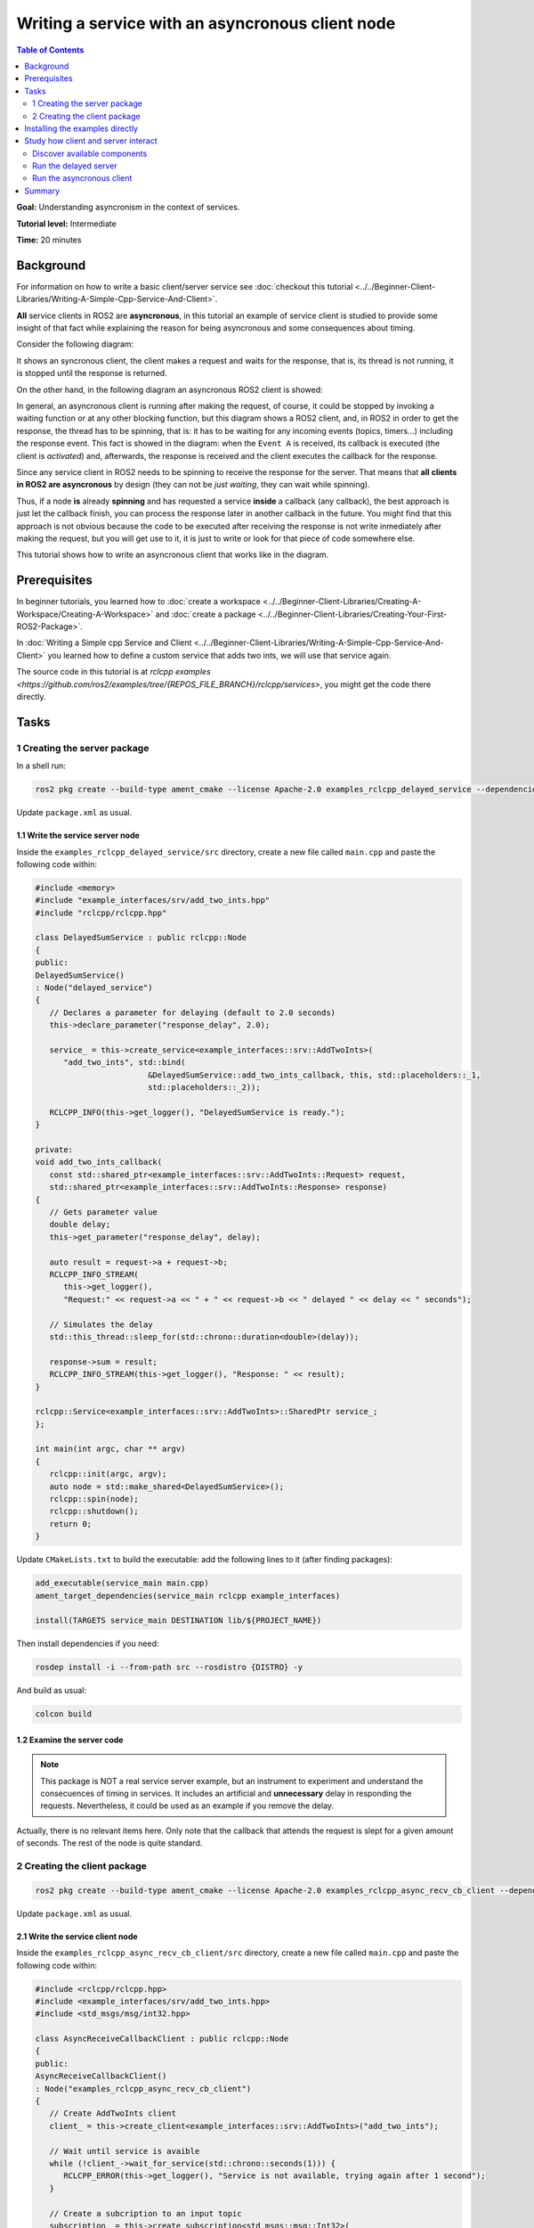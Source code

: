 .. redirect-from::

   Async-Service
   Tutorials/Async-Service

Writing a service with an asyncronous client node
==================================================

.. contents:: Table of Contents
   :depth: 2
   :local:

**Goal:** Understanding asyncronism in the context of services.

**Tutorial level:** Intermediate

**Time:** 20 minutes

Background
----------

For information on how to write a basic client/server service see 
:doc:`checkout this tutorial <../../Beginner-Client-Libraries/Writing-A-Simple-Cpp-Service-And-Client>`.

**All** service clients in ROS2 are **asyncronous**, in this tutorial an example of service client is 
studied to provide some insight of that fact while explaining the reason for being asyncronous and some
consequences about timing. 

Consider the following diagram: 

.. image:: images/sync-client-diagram.png
   :target: images/sync-client-diagram.png
   :alt: A sequence diagram that show how a sync-client waits for the response

It shows an syncronous client, the client makes a request and waits for the response, that is, 
its thread is not running, it is stopped until the response is returned.

On the other hand, in the following diagram an asyncronous ROS2 client is showed:

.. In the definition diagram there is an invisible interaction, in white color, otherwise the activation bar could not be deactivated.


.. image:: images/async-client-diagram.png
   :target: images/async-client-diagram.png
   :alt: A sequence diagram that show how a async-client is not waiting but doing something else


In general, an asyncronous client is running after making the request, of course, it could
be stopped by invoking a waiting function or at any other blocking function, but this 
diagram shows a ROS2 client, and, in ROS2 in order to get the response, the thread has to
be spinning, that is: it has to be waiting for any incoming events (topics, timers...) 
including the response event. This fact is showed in the diagram: when the ``Event A`` is received,
its callback is executed (the client is *activated*) and, afterwards, the response is 
received and the client executes the callback for the response. 

Since any service client in ROS2 needs to be spinning to receive the response for the 
server. That means that **all clients in ROS2 are asyncronous** by design (they can not be
*just waiting*, they can wait while spinning).

Thus, if a node **is** already **spinning** and has requested a service
**inside** a callback (any callback), the best approach is just let the callback finish,
you can process the response later in another callback in the future. You might find that
this approach is not obvious because the code to be executed after receiving the response
is not write inmediately after making the request, but you will get use to it, it
is just to write or look for that piece of code somewhere else.

This tutorial shows how to write an asyncronous client that works like in the diagram.

Prerequisites
-------------

In beginner tutorials, you learned how to :doc:`create a workspace <../../Beginner-Client-Libraries/Creating-A-Workspace/Creating-A-Workspace>` 
and :doc:`create a package <../../Beginner-Client-Libraries/Creating-Your-First-ROS2-Package>`.

In :doc:`Writing a Simple cpp Service and Client <../../Beginner-Client-Libraries/Writing-A-Simple-Cpp-Service-And-Client>` you
learned how to define a custom service that adds two ints, we will use that service again. 

The source code in this tutorial is at `rclcpp examples <https://github.com/ros2/examples/tree/{REPOS_FILE_BRANCH}/rclcpp/services>`,
you might get the code there directly. 

Tasks
------

1 Creating the server package
^^^^^^^^^^^^^^^^^^^^^^^^^^^^^

In a shell run:

.. code-block:: bash

   ros2 pkg create --build-type ament_cmake --license Apache-2.0 examples_rclcpp_delayed_service --dependencies rclcpp example_interfaces

Update ``package.xml`` as usual.

1.1 Write the service server node
~~~~~~~~~~~~~~~~~~~~~~~~~~~~~~~~~~

Inside the ``examples_rclcpp_delayed_service/src`` directory, create a new file called ``main.cpp``
and paste the following code within:

.. code-block:: C++

   #include <memory>
   #include "example_interfaces/srv/add_two_ints.hpp"
   #include "rclcpp/rclcpp.hpp"

   class DelayedSumService : public rclcpp::Node
   {
   public:
   DelayedSumService()
   : Node("delayed_service")
   {
      // Declares a parameter for delaying (default to 2.0 seconds)
      this->declare_parameter("response_delay", 2.0);

      service_ = this->create_service<example_interfaces::srv::AddTwoInts>(
         "add_two_ints", std::bind(
                           &DelayedSumService::add_two_ints_callback, this, std::placeholders::_1,
                           std::placeholders::_2));

      RCLCPP_INFO(this->get_logger(), "DelayedSumService is ready.");
   }

   private:
   void add_two_ints_callback(
      const std::shared_ptr<example_interfaces::srv::AddTwoInts::Request> request,
      std::shared_ptr<example_interfaces::srv::AddTwoInts::Response> response)
   {
      // Gets parameter value
      double delay;
      this->get_parameter("response_delay", delay);

      auto result = request->a + request->b;
      RCLCPP_INFO_STREAM(
         this->get_logger(),
         "Request:" << request->a << " + " << request->b << " delayed " << delay << " seconds");

      // Simulates the delay
      std::this_thread::sleep_for(std::chrono::duration<double>(delay));

      response->sum = result;
      RCLCPP_INFO_STREAM(this->get_logger(), "Response: " << result);
   }

   rclcpp::Service<example_interfaces::srv::AddTwoInts>::SharedPtr service_;
   };

   int main(int argc, char ** argv)
   {
      rclcpp::init(argc, argv);
      auto node = std::make_shared<DelayedSumService>();
      rclcpp::spin(node);
      rclcpp::shutdown();
      return 0;
   }


Update ``CMakeLists.txt`` to build the executable: add the following
lines to it (after finding packages):


.. code-block:: console

   add_executable(service_main main.cpp)
   ament_target_dependencies(service_main rclcpp example_interfaces)

   install(TARGETS service_main DESTINATION lib/${PROJECT_NAME})


Then install dependencies if you need: 

.. code-block:: bash

   rosdep install -i --from-path src --rosdistro {DISTRO} -y


And build as usual:

.. code-block:: bash

   colcon build


1.2 Examine the server code
~~~~~~~~~~~~~~~~~~~~~~~~~~~~

.. Note::

   This package is NOT a real service server example, but an
   instrument to experiment and understand the consecuences of
   timing in services. It includes an artificial and **unnecessary**
   delay in responding the requests. Nevertheless, it could be
   used as an example if you remove the delay.

Actually, there is no relevant items here. Only note that the
callback that attends the request is slept for a given amount of
seconds. The rest of the node is quite standard.

2 Creating the client package
^^^^^^^^^^^^^^^^^^^^^^^^^^^^^

.. code-block:: bash

   ros2 pkg create --build-type ament_cmake --license Apache-2.0 examples_rclcpp_async_recv_cb_client --dependencies rclcpp example_interfaces


Update ``package.xml`` as usual.

2.1 Write the service client node
~~~~~~~~~~~~~~~~~~~~~~~~~~~~~~~~~~

Inside the ``examples_rclcpp_async_recv_cb_client/src`` directory, create a new file called ``main.cpp``
and paste the following code within:

.. code-block:: C++

   #include <rclcpp/rclcpp.hpp>
   #include <example_interfaces/srv/add_two_ints.hpp>
   #include <std_msgs/msg/int32.hpp>

   class AsyncReceiveCallbackClient : public rclcpp::Node
   {
   public:
   AsyncReceiveCallbackClient()
   : Node("examples_rclcpp_async_recv_cb_client")
   {
      // Create AddTwoInts client
      client_ = this->create_client<example_interfaces::srv::AddTwoInts>("add_two_ints");

      // Wait until service is avaible
      while (!client_->wait_for_service(std::chrono::seconds(1))) {
         RCLCPP_ERROR(this->get_logger(), "Service is not available, trying again after 1 second");
      }

      // Create a subcription to an input topic
      subscription_ = this->create_subscription<std_msgs::msg::Int32>(
         "input_topic", 10,
         std::bind(&AsyncReceiveCallbackClient::topic_callback, this, std::placeholders::_1));

      // Create a publisher for broadcasting the result
      publisher_ = this->create_publisher<std_msgs::msg::Int32>("output_topic", 10);

      RCLCPP_INFO(this->get_logger(), "DelayedSumClient Initialized.");
   }

   private:
   void topic_callback(const std::shared_ptr<std_msgs::msg::Int32> msg)
   {
      RCLCPP_INFO(this->get_logger(), "Received %d at topic.", msg->data);
      if (msg->data >= 0) {
         RCLCPP_INFO(this->get_logger(), "  Input topic is %d >= 0. Requesting sum...", msg->data);

         // Create request to sum msg->data + 100
         auto request = std::make_shared<example_interfaces::srv::AddTwoInts::Request>();
         request->a   = msg->data;
         request->b   = 100;

         // Calls the service and bind the callback to receive response (not blocking!)
         auto future_result = client_->async_send_request(
         request,
         std::bind(
            &AsyncReceiveCallbackClient::handle_service_response, this, std::placeholders::_1));
      } else {
         RCLCPP_INFO(this->get_logger(), "  Input topic is %d < 0. No request is sent", msg->data);
      }
   }

   // Callback to receive response (call inside the spinning method like any other callback)
   void handle_service_response(
      rclcpp::Client<example_interfaces::srv::AddTwoInts>::SharedFuture future)
   {
      auto response = future.get();
      RCLCPP_INFO(this->get_logger(), "Response: %ld", response->sum);

      // Publish response at output topic
      auto result_msg = std_msgs::msg::Int32();
      result_msg.data = response->sum;
      publisher_->publish(result_msg);
   }

   rclcpp::Client<example_interfaces::srv::AddTwoInts>::SharedPtr client_;
   rclcpp::Subscription<std_msgs::msg::Int32>::SharedPtr subscription_;
   rclcpp::Publisher<std_msgs::msg::Int32>::SharedPtr publisher_;
   };

   int main(int argc, char ** argv)
   {
   rclcpp::init(argc, argv);
   rclcpp::spin(std::make_shared<AsyncReceiveCallbackClient>());
   rclcpp::shutdown();
   return 0;
   }


Update ``CMakeLists.txt`` to build the executable: add the following
lines to it (after finding packages):

.. code-block:: console

   add_executable(client_main main.cpp)
   ament_target_dependencies(client_main rclcpp std_msgs example_interfaces)

   install(TARGETS client_main DESTINATION lib/${PROJECT_NAME})

And build as usual:

.. code-block:: bash

   colcon build

2.2 Examine the client code
~~~~~~~~~~~~~~~~~~~~~~~~~~~~

The code in this node:

* Creates a service client:

   .. code-block:: C++

      client_ = this->create_client<example_interfaces::srv::AddTwoInts>("add_two_ints");

* Waits for the service server to be avaible at constructing the node object: 

   .. code-block:: C++

      while (!client_->wait_for_service(std::chrono::seconds(1))) {
         RCLCPP_ERROR(this->get_logger(), "Service is not available, trying again after 1 second");
      }

* And creates a suscriber and a publisher (nothing interesting here).

The node implements two callbacks, first one is for the subcription: ``topic_callback``,
the request is made here, **inside** this callback:

.. code-block:: C++

   void topic_callback(const std::shared_ptr<std_msgs::msg::Int32> msg)
   {
      RCLCPP_INFO(this->get_logger(), "Received %d at topic.", msg->data);
      if (msg->data >= 0) {
         RCLCPP_INFO(this->get_logger(), "  Input topic is %d >= 0. Requesting sum...", msg->data);

         // Create request to sum msg->data + 100
         auto request = std::make_shared<example_interfaces::srv::AddTwoInts::Request>();
         request->a   = msg->data;
         request->b   = 100;

         // Calls the service and bind the callback to receive response (not blocking!)
         auto future_result = client_->async_send_request(
         request,
         std::bind(
            &AsyncReceiveCallbackClient::handle_service_response, this, std::placeholders::_1));
      } else {
         RCLCPP_INFO(this->get_logger(), "  Input topic is %d < 0. No request is sent", msg->data);
      }
   }

This callback check the topic value and, if greater or equals to zero, prepare a request to
the service using the new topic value and `100` as arguments, and make the request itself.

The important items about ``async_send_request`` are:

* It is called inside a callback, that is, it is executed in the thread that
  is spinning the node.

* It is not blocking, that is, it will return almost inmediately. So it will
  not block the execution of the thread.

* It provides a callback as an argument, ``AsyncReceiveCallbackClient::handle_service_response``,
  that is where the code will *jump* when the response is received.

* There is **not** any other sentence after it in ``topic_callback``, so the
  execution will leave this callback and return to the spinning method.

* Just remember, in order to receive the response the node should be spinning.

* The ``future_result`` object could be ignored because it will be received
  at ``handle_service_response``, but you might use it to track the
  *state* of the request if necessary.

The second callback is for receiving the server response. Note that,
being a callback, it will be executed at the spinning thread. The code is
quite simple:

.. code-block:: C++

  void handle_service_response(
    rclcpp::Client<example_interfaces::srv::AddTwoInts>::SharedFuture future)
  {
    auto response = future.get();
    RCLCPP_INFO(this->get_logger(), "Response: %ld", response->sum);

    // Publish response at output topic
    auto result_msg = std_msgs::msg::Int32();
    result_msg.data = response->sum;
    publisher_->publish(result_msg);
  }

The response is given in the parameter, `future`, it is obtained in the first
line and logged. Then, the response could be processed as required, here, just
as an example, it is published in a topic.

.. note::

   Compare to the code of an hypotethical alternative syncronous client the difference is where the code
   to be executed *after* getting the result is written. In a syncronous call it is right *after*
   the sentence calling the request, while in an asyncronous request it is at **another callback**.

Installing the examples directly
---------------------------------

You might get the packages directly from code sources (clone the git
repository in a workspace and colcon build them) or if you
are using Ubuntu and you follow the `installation instructions <https://docs.ros.org/en/{REPOS_FILE_BRANCH}/Installation/Ubuntu-Install-Binary.html>`,
you can install them using apt for your ROS 2 distro:

.. code-block:: bash

   sudo apt install ros-{REPOS_FILE_BRANCH}-examples_rclcpp_async_recv_cb_client ros-{REPOS_FILE_BRANCH}-examples_rclcpp_delayed_service

Study how client and server interact
------------------------------------

Whatever you write the package or install directly the example, this section
provides some cases of study to show how client and serve interact with each
other and the impact of time execution in that interaction.

Discover available components
^^^^^^^^^^^^^^^^^^^^^^^^^^^^^

To see what packages that contains `examples_` are registered and available
in your workspace, execute the following command in a terminal:

.. code-block:: bash

   ros2 pkg list | grep examples_

The terminal will show a list of packages from ros2_examples, actually,
the list of packages whose name starts with `examples_`. At least you
should get:

.. code-block:: text

   examples_rclcpp_async_recv_cb_client
   examples_rclcpp_delayed_service

Just remember to source the workspace if you don't.

Run the delayed server
^^^^^^^^^^^^^^^^^^^^^^

Start a new terminal and run:

.. code-block:: bash

   ros2 run examples_rclcpp_delayed_service service_main

The service will start, in another terminal run:

.. code-block:: bash

   ros2 service call /add_two_ints example_interfaces/srv/AddTwoInts "{a: 2, b: 5}"

After a short delay you will get the response, return to the terminal
where you launch the server, you will have there two INFO log messages
showing the time at the incoming request and the time when the response
was sent.

.. note::

   As already said, this server is designed NOT to be an example, but an
   emulator of a service that will take a significant amount of time to
   compute the response.

You might fine tune the timing by running:

.. code-block:: bash

   ros2 param set /delayed_service response_delay 2.5

Being 2.5 the new delay in seconds. Kept that value as the delay to have
plenty of time to run next steps.

Run the asyncronous client
^^^^^^^^^^^^^^^^^^^^^^^^^^

Start a new terminal and run (source the workspace, if you have to):

.. code-block:: bash

   ros2 ros2 run examples_rclcpp_async_recv_cb_client client_main

This node doesn't make a request on launching, instead the call for service
is done when a topic is received, that is, the call to `async_send_request`
is **inside** a ros2 callback. So you have to trigger the request by publishing
to a topic, start a third terminal and run:

.. code-block:: bash

   ros2 topic pub --once /input_topic std_msgs/msg/Int32 "data: 5"

Check the messages in both terminals, the one for the server and the one
for the client. You will find that, as you did manually before, the client made
a request and a bit later it received the response. On the server side
you will see exactly the same messages, no news there.

Now, Why is this client asyncronous? Being asyncronous means that the
program is not stopped waiting for a result, insteads it keeps running
doing other things while waiting for the response. Actually, this is
the case of **all** ROS2 service clients because they all have to keep
spinning to keep the incoming response from the rclcpp layer.

.. note::

   In this example, the client is the part that is asyncronous. Applying the
   term asyncronous to the server doesn't make any sense in this example.

Let's try to see it in action, just run these commands one after the
other (if you are not fast enough, just set the delay time to a higher
value), copy-paste them to your terminal will also work:

.. code-block:: bash

   ros2 topic pub --once /input_topic std_msgs/msg/Int32 "data: 10"
   ros2 topic pub --once /input_topic std_msgs/msg/Int32 "data: 15"

Check the client terminal, you will get something similar to:

.. code-block:: text

   [INFO] [1733332216.902893640] [examples_rclcpp_async_recv_cb_client]: Received 10 at topic.
   [INFO] [1733332216.902928394] [examples_rclcpp_async_recv_cb_client]:   Input topic is 10 >= 0. Requesting sum...
   [INFO] [1733332218.457559892] [examples_rclcpp_async_recv_cb_client]: Received 15 at topic.
   [INFO] [1733332218.457593992] [examples_rclcpp_async_recv_cb_client]:   Input topic is 15 >= 0. Requesting sum...
   [INFO] [1733332219.403816764] [examples_rclcpp_async_recv_cb_client]: Response: 110
   [INFO] [1733332221.904430291] [examples_rclcpp_async_recv_cb_client]: Response: 115

Since the client **is** asyncronous, it keeps spinning, and thus receiving
topic messages, in the previous logs the topics for 10 and 15 were received at
a time ending in 16 and 18 seconds respectively, and the responses were received
later. That is, two request were done in a row before getting the results and
later they were also received one after the other. But, why the second response
takes more that 2.5 seconds?

Check now the terminal that runs the server, you will see something similar to:

.. code-block:: text

   [INFO] [1733332216.903081355] [delayed_service]: Request:10 + 100 delayed 2.5 seconds
   [INFO] [1733332219.403276302] [delayed_service]: Response: 110
   [INFO] [1733332219.403700193] [delayed_service]: Request:15 + 100 delayed 2.5 seconds
   [INFO] [1733332221.903918827] [delayed_service]: Response: 115

The server logs a message in its service callback, the client made the second
call at a time whose seconds are 18.45, but the message here is logged at 19.40,
what happens?

Actually, it is very simple, the server is spinning, just like any other node
and this server only has one thread, so the first callback, the one with
arguments 10+100 **blocks** the spinning thread until it completes and returns.
Then the spinning takes control again, looks for another incoming request and
calls again the callback method with the new arguments: 15+100. Even if we
might think on them as parallel requests, that is not true, if a
**Single-Threaded Executor** is used, only one thread is used and, thus, the
callback are executed strictly in sequence.

The key concept here is that an asyncronous call, like in the client,
does not **block** execution, so the spinning in the client gets the control again after processing the 
callback with the request inside, that way it can execute the callback for other incoming
messages, including other topic messages **and** the incoming responses.
The client node is also run by a Single-Threaded Executor, so, callbacks are
also processed in sequence. The difference is that the callbacks in the client
return almost inmediately and so, apparently, the client is always ready.

Another lesson here is that you should make service requests with caution, if you
make requests at a high frequency you should be aware of the efficiency of your server to 
produce the responses. 

.. note::

   Actually, in any circumstance, it is a good idea to check callback execution
   times, since they **block** spinning and could produce unexpected and
   unwanted side-effects.

Just as a final note: programming a service server that takes too long in
computing the response is a potential issue in your system, this inconvenience
is a reason for using actions (among others).

Summary
--------

You have create an asyncronous client node using a design that could be
used in combination with other events in ROS2: topics, timer, etc. Its
execution model is quite simple since the node is just executed in the
default mode (single-threaded).

You have made some experiments about timing and the impact of
blocking callbacks and you should now understand better the meaning
of asyncronism and its impact in code design.
